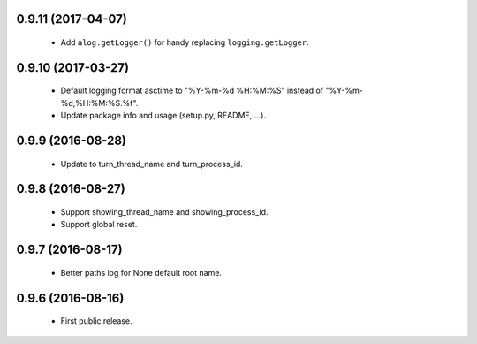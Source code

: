 0.9.11 (2017-04-07)
===================

 - Add ``alog.getLogger()`` for handy replacing ``logging.getLogger``.

0.9.10 (2017-03-27)
===================

 - Default logging format asctime to "%Y-%m-%d %H:%M:%S" instead of
   "%Y-%m-%d,%H:%M:%S.%f".
 - Update package info and usage (setup.py, README, ...).

0.9.9 (2016-08-28)
==================

 - Update to turn_thread_name and turn_process_id.

0.9.8 (2016-08-27)
==================

 - Support showing_thread_name and showing_process_id.
 - Support global reset.

0.9.7 (2016-08-17)
==================

 - Better paths log for None default root name.

0.9.6 (2016-08-16)
==================

 - First public release.
